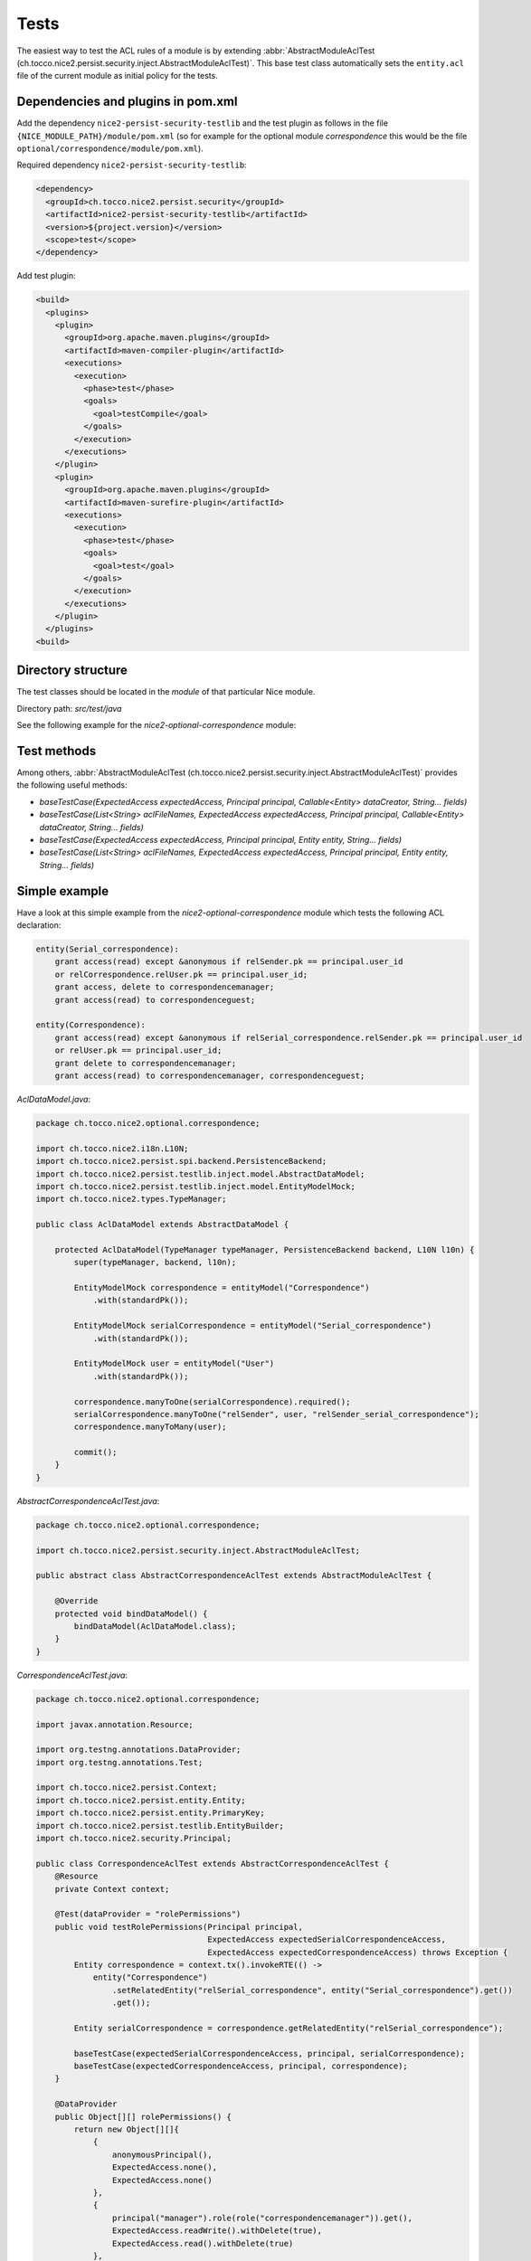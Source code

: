 Tests
=====

The easiest way to test the ACL rules of a module is by extending
:abbr:`AbstractModuleAclTest (ch.tocco.nice2.persist.security.inject.AbstractModuleAclTest)`. This base test class automatically sets the
``entity.acl`` file of the current module as initial policy for the tests.


Dependencies and plugins in pom.xml
-----------------------------------

Add the dependency ``nice2-persist-security-testlib`` and the test plugin as follows in the file
``{NICE_MODULE_PATH}/module/pom.xml`` (so for example for the optional module `correspondence` this would be the file
``optional/correspondence/module/pom.xml``).

Required dependency ``nice2-persist-security-testlib``:

.. code-block:: XML

    <dependency>
      <groupId>ch.tocco.nice2.persist.security</groupId>
      <artifactId>nice2-persist-security-testlib</artifactId>
      <version>${project.version}</version>
      <scope>test</scope>
    </dependency>

Add test plugin:

.. code-block:: XML

    <build>
      <plugins>
        <plugin>
          <groupId>org.apache.maven.plugins</groupId>
          <artifactId>maven-compiler-plugin</artifactId>
          <executions>
            <execution>
              <phase>test</phase>
              <goals>
                <goal>testCompile</goal>
              </goals>
            </execution>
          </executions>
        </plugin>
        <plugin>
          <groupId>org.apache.maven.plugins</groupId>
          <artifactId>maven-surefire-plugin</artifactId>
          <executions>
            <execution>
              <phase>test</phase>
              <goals>
                <goal>test</goal>
              </goals>
            </execution>
          </executions>
        </plugin>
      </plugins>
    <build>

Directory structure
-------------------

The test classes should be located in the `module` of that particular Nice module.

Directory path: `src/test/java`

See the following example for the `nice2-optional-correspondence` module:

.. figure:: resources/module_structure.png

Test methods
------------

Among others, :abbr:`AbstractModuleAclTest (ch.tocco.nice2.persist.security.inject.AbstractModuleAclTest)` provides the following useful methods:

* `baseTestCase(ExpectedAccess expectedAccess, Principal principal, Callable<Entity> dataCreator, String... fields)`
* `baseTestCase(List<String> aclFileNames, ExpectedAccess expectedAccess, Principal principal, Callable<Entity> dataCreator, String... fields)`
* `baseTestCase(ExpectedAccess expectedAccess, Principal principal, Entity entity, String... fields)`
* `baseTestCase(List<String> aclFileNames, ExpectedAccess expectedAccess, Principal principal, Entity entity, String... fields)`

Simple example
--------------

Have a look at this simple example from the `nice2-optional-correspondence` module which tests the following
ACL declaration:

.. code::

   entity(Serial_correspondence):
       grant access(read) except &anonymous if relSender.pk == principal.user_id
       or relCorrespondence.relUser.pk == principal.user_id;
       grant access, delete to correspondencemanager;
       grant access(read) to correspondenceguest;

   entity(Correspondence):
       grant access(read) except &anonymous if relSerial_correspondence.relSender.pk == principal.user_id
       or relUser.pk == principal.user_id;
       grant delete to correspondencemanager;
       grant access(read) to correspondencemanager, correspondenceguest;


`AclDataModel.java`:

.. code-block:: Java

   package ch.tocco.nice2.optional.correspondence;

   import ch.tocco.nice2.i18n.L10N;
   import ch.tocco.nice2.persist.spi.backend.PersistenceBackend;
   import ch.tocco.nice2.persist.testlib.inject.model.AbstractDataModel;
   import ch.tocco.nice2.persist.testlib.inject.model.EntityModelMock;
   import ch.tocco.nice2.types.TypeManager;

   public class AclDataModel extends AbstractDataModel {

       protected AclDataModel(TypeManager typeManager, PersistenceBackend backend, L10N l10n) {
           super(typeManager, backend, l10n);

           EntityModelMock correspondence = entityModel("Correspondence")
               .with(standardPk());

           EntityModelMock serialCorrespondence = entityModel("Serial_correspondence")
               .with(standardPk());

           EntityModelMock user = entityModel("User")
               .with(standardPk());

           correspondence.manyToOne(serialCorrespondence).required();
           serialCorrespondence.manyToOne("relSender", user, "relSender_serial_correspondence");
           correspondence.manyToMany(user);

           commit();
       }
   }

`AbstractCorrespondenceAclTest.java`:

.. code-block:: Java

   package ch.tocco.nice2.optional.correspondence;

   import ch.tocco.nice2.persist.security.inject.AbstractModuleAclTest;

   public abstract class AbstractCorrespondenceAclTest extends AbstractModuleAclTest {

       @Override
       protected void bindDataModel() {
           bindDataModel(AclDataModel.class);
       }
   }

`CorrespondenceAclTest.java`:

.. code-block:: Java

   package ch.tocco.nice2.optional.correspondence;

   import javax.annotation.Resource;

   import org.testng.annotations.DataProvider;
   import org.testng.annotations.Test;

   import ch.tocco.nice2.persist.Context;
   import ch.tocco.nice2.persist.entity.Entity;
   import ch.tocco.nice2.persist.entity.PrimaryKey;
   import ch.tocco.nice2.persist.testlib.EntityBuilder;
   import ch.tocco.nice2.security.Principal;

   public class CorrespondenceAclTest extends AbstractCorrespondenceAclTest {
       @Resource
       private Context context;

       @Test(dataProvider = "rolePermissions")
       public void testRolePermissions(Principal principal,
                                       ExpectedAccess expectedSerialCorrespondenceAccess,
                                       ExpectedAccess expectedCorrespondenceAccess) throws Exception {
           Entity correspondence = context.tx().invokeRTE(() ->
               entity("Correspondence")
                   .setRelatedEntity("relSerial_correspondence", entity("Serial_correspondence").get())
                   .get());

           Entity serialCorrespondence = correspondence.getRelatedEntity("relSerial_correspondence");

           baseTestCase(expectedSerialCorrespondenceAccess, principal, serialCorrespondence);
           baseTestCase(expectedCorrespondenceAccess, principal, correspondence);
       }

       @DataProvider
       public Object[][] rolePermissions() {
           return new Object[][]{
               {
                   anonymousPrincipal(),
                   ExpectedAccess.none(),
                   ExpectedAccess.none()
               },
               {
                   principal("manager").role(role("correspondencemanager")).get(),
                   ExpectedAccess.readWrite().withDelete(true),
                   ExpectedAccess.read().withDelete(true)
               },
               {
                   principal("guest").role(role("correspondenceguest")).get(),
                   ExpectedAccess.read(),
                   ExpectedAccess.read()
               }
           };
       }


       @Test(dataProvider = "linkedSenderPermissions")
       public void testLinkedSenderPermissions(boolean principalIsLinkedSender,
                                               ExpectedAccess expectedSerialCorrespondenceAccess,
                                               ExpectedAccess expectedCorrespondenceAccess) throws Exception {
           Entity correspondence = context.tx().invokeRTE(() ->
               entity("Correspondence")
                   .setRelatedEntity("relSerial_correspondence", entity("Serial_correspondence").get())
                   .addRelatedEntity("relUser", entity("User").get())
                   .get());

           Entity serialCorrespondence = correspondence.getRelatedEntity("relSerial_correspondence");
           Entity user = correspondence.resolve("relUser").uniqueResult();

           PrimaryKey userId = principalIsLinkedSender ? user.requireKey() : null;
           Principal principal = principal("test", userId).get();

           baseTestCase(expectedSerialCorrespondenceAccess, principal, serialCorrespondence);
           baseTestCase(expectedCorrespondenceAccess, principal, correspondence);
       }

       @DataProvider
       public Object[][] linkedSenderPermissions() {
           return new Object[][]{
               {
                   false,
                   ExpectedAccess.none(),
                   ExpectedAccess.none()
               },
               {
                   true,
                   ExpectedAccess.read(),
                   ExpectedAccess.read()
               },
           };
       }

       @Test(dataProvider = "linkedReceiverPermissions")
       public void testLinkedReceiverPermissions(boolean principalIsLinkedSender,
                                                 ExpectedAccess expectedSerialCorrespondenceAccess,
                                                 ExpectedAccess expectedCorrespondenceAccess) throws Exception {
           Entity correspondence = context.tx().invokeRTE(() ->
               entity("Correspondence")
                   .setRelatedEntity(
                       "relSerial_correspondence",
                       entity("Serial_correspondence")
                           .setRelatedEntity("relSender", entity("User").get()).get()
                   )
                   .get());

           Entity serialCorrespondence = correspondence.getRelatedEntity("relSerial_correspondence");
           Entity sender = serialCorrespondence.getRelatedEntityOrNull("relSender");

           PrimaryKey userId = principalIsLinkedSender ? sender.requireKey() : null;
           Principal principal = principal("test", userId).get();

           baseTestCase(expectedSerialCorrespondenceAccess, principal, serialCorrespondence);
           baseTestCase(expectedCorrespondenceAccess, principal, correspondence);
       }

       @DataProvider
       public Object[][] linkedReceiverPermissions() {
           return new Object[][]{
               {
                   false,
                   ExpectedAccess.none(),
                   ExpectedAccess.none()
               },
               {
                   true,
                   ExpectedAccess.read(),
                   ExpectedAccess.read()
               },
           };
       }

       private EntityBuilder entity(String model) {
           return new EntityBuilder(context, model);
       }
   }

Test ACL files from multiple modules
------------------------------------

This section shows an example with ACL rules from multiple modules. In our example here, the rules we need for our test
are located in both the `dms` module and in the `optional/cms` module.

Let's write tests for the following ACL rule from nice `optional-cms` module:

.. code::

   entityPath(Domain, label):
       deny access(write) except redactor if relDomain_type.unique_id == "web";

Since the `optional/cms` module depends heavily on the `dms` module, it makes no sense to test the ACL
rules of the `optional/cms` module independently. We have to take the following steps to also include ``entity.acl``
file from the `dms` module in our test in the `optional/cms` module (besides the ``entity.acl`` from the
`optional/cms` module).

First, we have to make the ACL files from the `dms` module available in the `optional/cms` module. To do this,
we have to move the ACL files into a uniquely named directory within the `acl` directory. We call this directory
"acl".

Now, the `dms` module structure looks like this:

.. figure:: resources/dms_module_structure.png

Second, we have to create a separate JAR file containing just the ACL files from the `dms` module which we then
include in the `optional/cms` module.

dms/module/pom.xml:

.. code-block:: XML

   <build>
     <plugins>
       <plugin>
         <groupId>org.apache.maven.plugins</groupId>
         <artifactId>maven-jar-plugin</artifactId>
         <version>3.0.2</version>
         <executions>
           <execution>
             <phase>package</phase>
             <goals>
               <goal>jar</goal>
             </goals>
             <configuration>
               <classifier>acl</classifier>
               <includes>
                 <include>acl/**</include>
               </includes>
             </configuration>
           </execution>
         </executions>
       </plugin>
     </plugins>
   </build>

optional/cms/module/pom.xml:

.. code-block:: XML

   <dependency>
     <groupId>ch.tocco.nice2.dms</groupId>
     <artifactId>nice2-dms-module</artifactId>
     <classifier>acl</classifier>
     <version>${project.version}</version>
     <scope>test</scope>
   </dependency>

After that, we can write our tests in the `optional/cms` module and include the ``entity.acl`` file from the `dms`
module by calling ``baseTestCase(...)`` with a list containing the path ``"/acl/dms/entity.acl"``. This file is
now included besides the `entity.acl` file from the `optional/cms` module.

.. code-block:: Java

   package ch.tocco.nice2.optional.cms.acl.edit_alias;

   import java.util.concurrent.Callable;

   import org.testng.annotations.DataProvider;
   import org.testng.annotations.Test;

   import com.google.common.collect.ImmutableList;
   import org.jetbrains.annotations.Nullable;

   import ch.tocco.nice2.optional.cms.acl.AbstractCmsAclTest;
   import ch.tocco.nice2.persist.entity.Entity;
   import ch.tocco.nice2.persist.security.inject.AbstractCheckPermissionsTest;
   import ch.tocco.nice2.persist.security.inject.AbstractModuleAclTest;
   import ch.tocco.nice2.persist.testlib.EntityBuilder;
   import ch.tocco.nice2.security.Principal;

   public class DomainEditAliasTest extends AbstractModuleAclTest {

       @Test(dataProvider = "testCases")
       public void testPermissions(AbstractCheckPermissionsTest.ExpectedAccess expectedAccess,
                                   Principal principal,
                                   Callable<Entity> dataCreator,
                                   @Nullable String[] fields) throws Exception {
           baseTestCase(ImmutableList.of("/acl/dms/entity.acl"), expectedAccess, principal, dataCreator, fields);
       }

       @DataProvider
       public Object[][] testCases() {
           return new Object[][]{
               // no write access for anonymous
               {
                   new AbstractCheckPermissionsTest.ExpectedAccess().withWrite(false),
                   anonymousPrincipal(),
                   (Callable<Entity>) () -> new EntityBuilder(context, "Domain")
                       .field("label", "test")
                       .get(),
                   new String[]{"alias"}
               },
               // ...
           };
       }
   }
